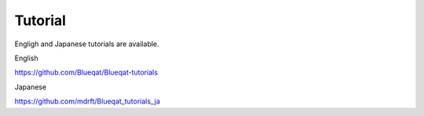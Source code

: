 Tutorial
========

Engligh and Japanese tutorials are available.

English

https://github.com/Blueqat/Blueqat-tutorials

Japanese

https://github.com/mdrft/Blueqat_tutorials_ja
